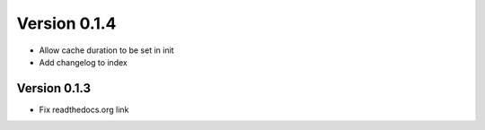 Version 0.1.4
================================================================================

* Allow cache duration to be set in init

* Add changelog to index


Version 0.1.3
--------------------------------------------------------------------------------

* Fix readthedocs.org link
